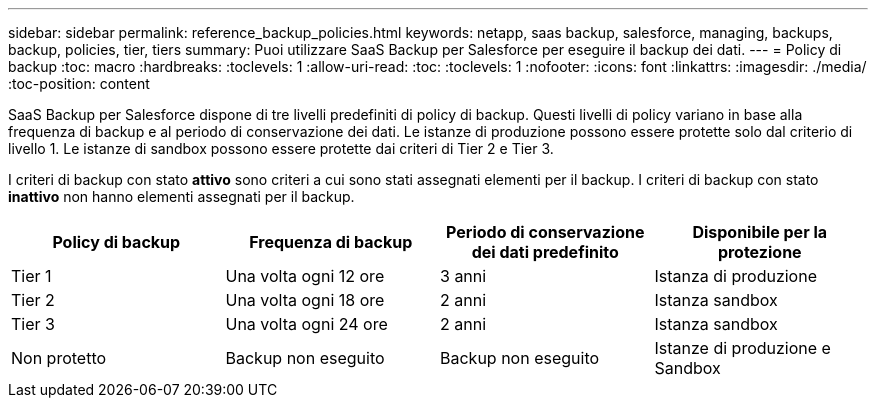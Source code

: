 ---
sidebar: sidebar 
permalink: reference_backup_policies.html 
keywords: netapp, saas backup, salesforce, managing, backups, backup, policies, tier, tiers 
summary: Puoi utilizzare SaaS Backup per Salesforce per eseguire il backup dei dati. 
---
= Policy di backup
:toc: macro
:hardbreaks:
:toclevels: 1
:allow-uri-read: 
:toc: 
:toclevels: 1
:nofooter: 
:icons: font
:linkattrs: 
:imagesdir: ./media/
:toc-position: content


[role="lead"]
SaaS Backup per Salesforce dispone di tre livelli predefiniti di policy di backup. Questi livelli di policy variano in base alla frequenza di backup e al periodo di conservazione dei dati. Le istanze di produzione possono essere protette solo dal criterio di livello 1. Le istanze di sandbox possono essere protette dai criteri di Tier 2 e Tier 3.

I criteri di backup con stato *attivo* sono criteri a cui sono stati assegnati elementi per il backup. I criteri di backup con stato *inattivo* non hanno elementi assegnati per il backup.

|===
| Policy di backup | Frequenza di backup | Periodo di conservazione dei dati predefinito | Disponibile per la protezione 


| Tier 1 | Una volta ogni 12 ore | 3 anni | Istanza di produzione 


| Tier 2 | Una volta ogni 18 ore | 2 anni | Istanza sandbox 


| Tier 3 | Una volta ogni 24 ore | 2 anni | Istanza sandbox 


| Non protetto | Backup non eseguito | Backup non eseguito | Istanze di produzione e Sandbox 
|===